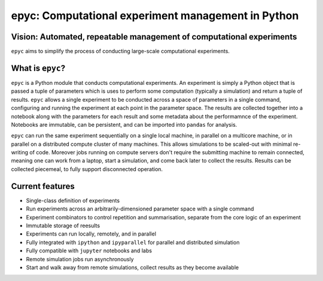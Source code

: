 .. epyc documentation master file, created by
   sphinx-quickstart on Sat Jul 28 14:37:14 2018.
   You can adapt this file completely to your liking, but it should at least
   contain the root `toctree` directive.

epyc: Computational experiment management in Python
===================================================

Vision: Automated, repeatable management of computational experiments
---------------------------------------------------------------------

``epyc`` aims to simplify the process of conducting large-scale computational experiments.


What is ``epyc``?
------------------

``epyc`` is a Python module that conducts computational experiments. An experiment is simply a Python object that is
passed a tuple of parameters which is uses to perform some computation (typically a simulation) and return a tuple of
results. ``epyc`` allows a single experiment to be conducted across a space of parameters in a single command,
configuring and running the experiment at each point in the parameter space. The results are collected together into
a notebook along with the parameters for each result and some metadata about the performamnce of the experiment. Notebooks
are immutable, can be persistent, and can be imported into ``pandas`` for analysis.

``epyc`` can run the same experiment sequentially on a single local machine, in parallel on a multicore machine,
or in parallel on a distributed compute cluster of many machines. This allows simulations to be scaled-out with
minimal re-writing of code. Moreover jobs running on compute servers don't require the submitting machine to remain
connected, meaning one can work from a laptop, start a simulation, and come back later to collect the results. Results
can be collected piecemeal, to fully support disconnected operation.


Current features
----------------

* Single-class definition of experiments

* Run experiments across an arbitrarily-dimensioned parameter space with a single command

* Experiment combinators to control repetition and summarisation, separate from the core
  logic of an experiment

* Immutable storage of reesults

* Experiments can run locally, remotely, and in parallel

* Fully integrated with ``ipython`` and ``ipyparallel`` for parallel and distributed simulation

* Fully compatible with ``jupyter`` notebooks and labs

* Remote simulation jobs run asynchronously

* Start and walk away from remote simulations, collect results as they become available


.. toctree ::
   :hidden:

   install
   tutorial
   reference
   cookbook
   gotchas
   glossary


